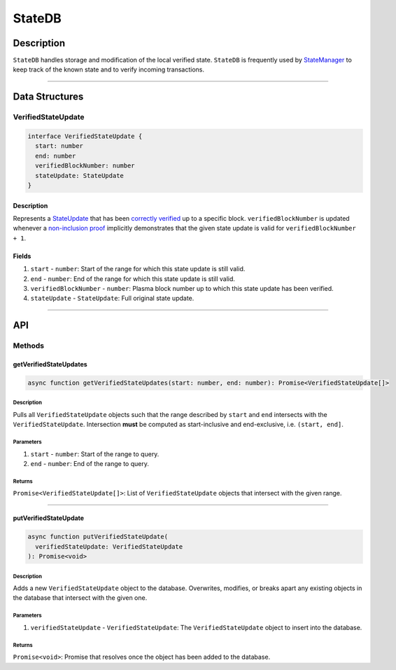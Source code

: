 #######
StateDB
#######

***********
Description
***********
``StateDB`` handles storage and modification of the local verified state. ``StateDB`` is frequently used by `StateManager`_ to keep track of the known state and to verify incoming transactions.

-------------------------------------------------------------------------------


***************
Data Structures
***************

VerifiedStateUpdate
===================

.. code-block:: typescript

   interface VerifiedStateUpdate {
     start: number
     end: number
     verifiedBlockNumber: number
     stateUpdate: StateUpdate
   }

Description
-----------
Represents a `StateUpdate`_ that has been `correctly verified`_ up to a specific block. ``verifiedBlockNumber`` is updated whenever a `non-inclusion proof`_ implicitly demonstrates that the given state update is valid for ``verifiedBlockNumber + 1``.

Fields
------
1. ``start`` - ``number``: Start of the range for which this state update is still valid.
2. ``end`` - ``number``: End of the range for which this state update is still valid.
3. ``verifiedBlockNumber`` - ``number``: Plasma block number up to which this state update has been verified.
4. ``stateUpdate`` - ``StateUpdate``: Full original state update.

-------------------------------------------------------------------------------


***
API
***

Methods
=======

getVerifiedStateUpdates
-----------------------

.. code-block:: typescript

   async function getVerifiedStateUpdates(start: number, end: number): Promise<VerifiedStateUpdate[]>

Description
^^^^^^^^^^^
Pulls all ``VerifiedStateUpdate`` objects such that the range described by ``start`` and ``end`` intersects with the ``VerifiedStateUpdate``. Intersection **must** be computed as start-inclusive and end-exclusive, i.e. ``(start, end]``.

Parameters
^^^^^^^^^^
1. ``start`` - ``number``: Start of the range to query.
2. ``end`` - ``number``: End of the range to query.

Returns
^^^^^^^
``Promise<VerifiedStateUpdate[]>``: List of ``VerifiedStateUpdate`` objects that intersect with the given range.

-------------------------------------------------------------------------------


putVerifiedStateUpdate
----------------------

.. code-block:: typescript

   async function putVerifiedStateUpdate(
     verifiedStateUpdate: VerifiedStateUpdate
   ): Promise<void>

Description
^^^^^^^^^^^
Adds a new ``VerifiedStateUpdate`` object to the database. Overwrites, modifies, or breaks apart any existing objects in the database that intersect with the given one.

Parameters
^^^^^^^^^^
1. ``verifiedStateUpdate`` - ``VerifiedStateUpdate``: The ``VerifiedStateUpdate`` object to insert into the database.

Returns
^^^^^^^
``Promise<void>``: Promise that resolves once the object has been added to the database.


.. _`StateManager`: TODO
.. _`StateUpdate`: TODO
.. _`correctly verified`: TODO
.. _`non-inclusion proof`: TODO

